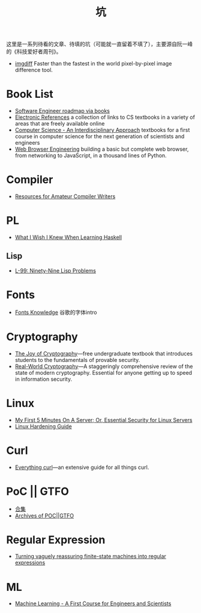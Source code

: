 #+title: 坑

这里是一系列待看的文章、待填的坑（可能就一直留着不填了），主要源自阮一峰的《科技爱好者周刊》。

- [[https://github.com/n7olkachev/imgdiff][imgdiff]] Faster than the fastest in the world pixel-by-pixel image difference tool.

* Book List

- [[https://medium.com/@iamjwr/software-engineer-roadmap-via-books-a6aabdc2589c][Software Engineer roadmap via books]]
- [[https://csgordon.github.io/books.html][Electronic References]] a collection of links to CS textbooks in a
  variety of areas that are freely available online
- [[https://introcs.cs.princeton.edu/java/home/][Computer Science - An Interdisciplinary Approach]] textbooks for a
  first course in computer science for the next generation of
  scientists and engineers
- [[https://browser.engineering/index.html][Web Browser Engineering]] building a basic but complete web browser,
  from networking to JavaScript, in a thousand lines of Python.

* Compiler

- [[https://c9x.me/compile/bib/][Resources for Amateur Compiler Writers]]

* PL

- [[https://github.com/sdiehl/wiwinwlh][What I Wish I Knew When Learning Haskell]]

** Lisp

- [[https://www.ic.unicamp.br/~meidanis/courses/mc336/problemas-lisp/L-99_Ninety-Nine_Lisp_Problems.html][L-99: Ninety-Nine Lisp Problems]]

* Fonts

- [[https://fonts.google.com/knowledge][Fonts Knowledge]] 谷歌的字体intro

* Cryptography

- [[https://joyofcryptography.com/][The Joy of Cryptography]]---free undergraduate textbook that
  introduces students to the fundamentals of provable security.
- [[https://www.manning.com/books/real-world-cryptography][Real-World Cryptography]]---A staggeringly comprehensive review of the
  state of modern cryptography. Essential for anyone getting up to
  speed in information security.

* Linux

- [[https://sollove.com/2013/03/03/my-first-5-minutes-on-a-server-or-essential-security-for-linux-servers/][My First 5 Minutes On A Server; Or, Essential Security for Linux Servers]]
- [[https://madaidans-insecurities.github.io/guides/linux-hardening.html][Linux Hardening Guide]]

* Curl

- [[https://everything.curl.dev/][Everything curl]]---an extensive guide for all things curl.

* PoC || GTFO

- [[https://evmn.github.io/post/2021-12-31-PoC-or-GTFO.html][合集]]
- [[https://pocorgtfo.hacke.rs/][Archives of POC||GTFO]]

* Regular Expression

- [[https://qntm.org/plants][Turning vaguely reassuring finite-state machines into regular expressions]]

* ML

- [[http://smlbook.org/][Machine Learning - A First Course for Engineers and Scientists]]
